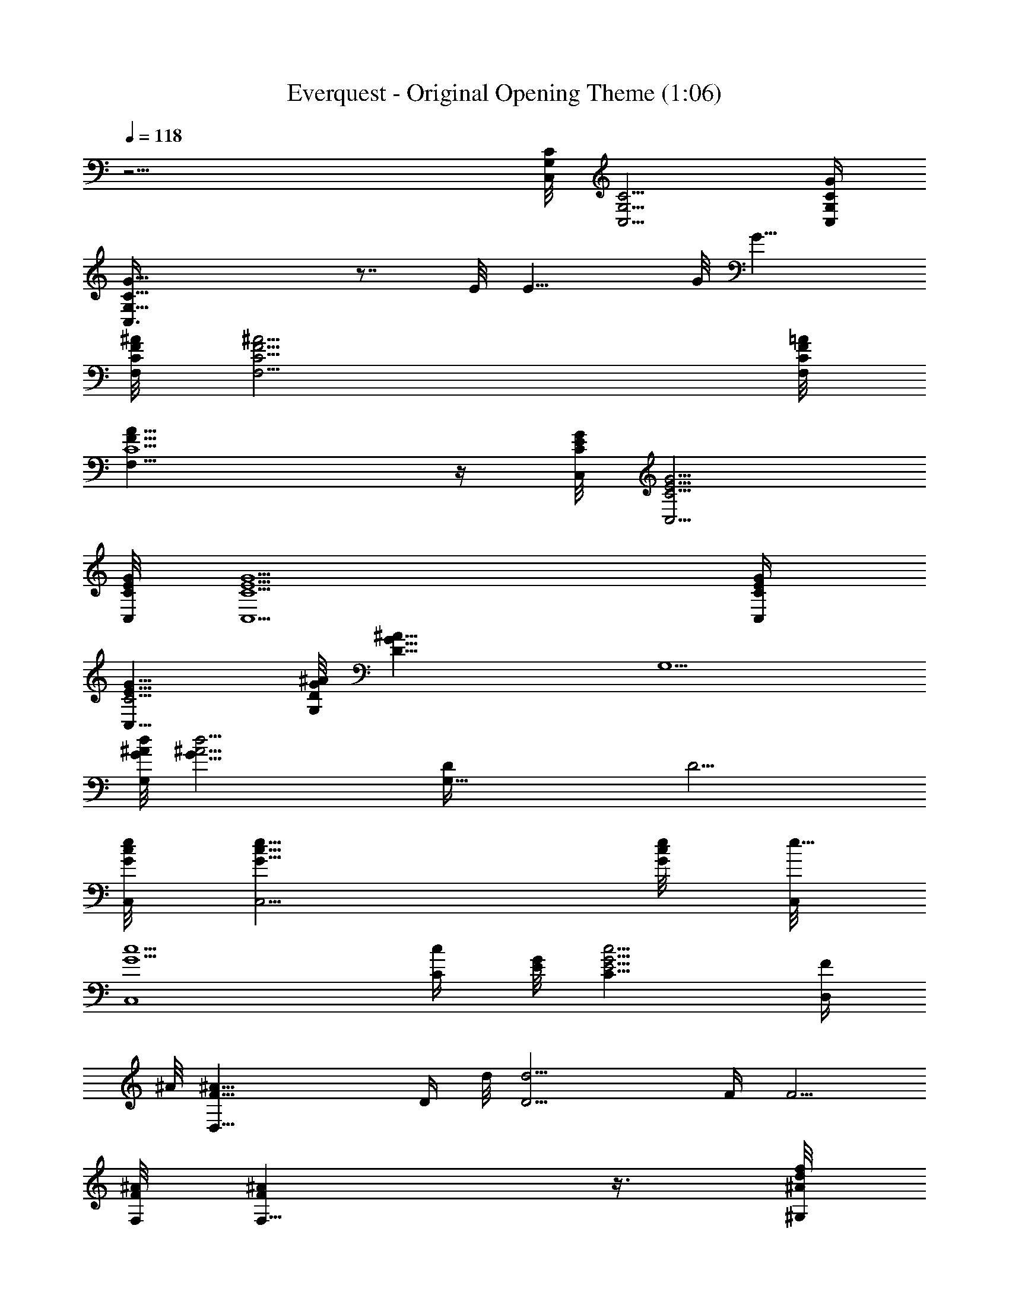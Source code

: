 X:1
T:Everquest - Original Opening Theme (1:06)
Z:Transcribed using LotRO MIDI Player:http://lotro.acasylum.com/midi
%  Original file:Everquest - Original Opening Theme.mid
%  Transpose:0
L:1/4
Q:118
K:C
z21/4 [C,/8C/8G,/8] [C,5/4G,5/4C5/4] [G,/4C,/4C/4G/4]
[G,31/8C,3/8C31/8G11/8] z7/8 E/8 [E11/8z5/4] G/8 [G11/8z9/8]
[C/8^A/8F/8F,/8] [C11/4^A11/4F11/4F,11/4] [=A/8F,/8F/8C/8]
[A21/8F,21/8F19/8C5/2] z/4 [E/8G/8C/8C,/8] [E5/4G5/4C5/4C,5/4]
[G/8C/8E/8C,/8] [G5/2C5/2E5/2C,5/2] [C/4E/4C,/4G/4]
[C5/4E9/8C,9/8G9/8] [D/8G/8^A/8G,/4] [D21/8G21/8^A21/8z/8] G,5/2
[d/8G/8^A/8G,/4] [d11/4G21/8^A11/4z/8] [G,21/8D/4] D9/4
[C,/8G/8c/8e/8] [C,5/4G9/8c9/8e9/8] [e/8G/4c/4] [C,/8e21/8]
[G5/2c5/2C,4] [c/4C/4z/8] [G/8E/8] [c5/4C11/8G5/4E5/4] [D,/4F/4z/8]
^A/8 [D,31/8F19/8^A31/8z3/8] [D/4z/8] d/8 [D13/4d13/4z7/4] F/4 F5/4
[F,/8F/8^A/8] [F,11/8F^A] z3/8 [f/8d/8^G,/8^A/8]
[f21/8d11/4^G,21/8^A11/4] [^G,/4c/4z/8] [^d/8^G/8]
[^G,21/8c5/2^d19/8^G21/8] z/4 [^G,/8^A/8=d/8F/8]
[^G,19/8^A19/8d5/2F19/8] [c/4^D/4^G,/4^G/4] [c19/8^D9/4^G,19/8^G17/8]
z/4 [=G/8d/8B/8=G,/4=D/4] [G9/8d9/8B9/8z/8] [G,D] z/8
[G/8d/8B/8D/8G,/8] [G11/4d11/4B11/4D11/4G,11/4] [G/8d/8B/8D/4G,/4]
[G9/8d9/8Bz/8] [D9/8G,] z/8 [G/8C/8c/8f/8] [G19/8C19/8c19/8f19/8]
[e/8c/8G/8C/8] [e21/8c5/2G5/2C21/8] z/8 [B/4d/4G,/4z/8] [D/8G/8]
[B9/8d9/8G,9/8DG9/8] z/8 [G/8D/8d/8B/8G,/8]
[G21/8D21/8d21/8B21/8G,21/8] z/8 [d/8G/8D/8B/8G,/8] [dGDBG,] z/8
[f/8d/4=A/4] [D/8D,/8f21/8] [d5/2A5/2D5/2D,5/2] [A/4f/4d/4D,/4D/4]
[A5/2f5/2d19/8D,9/4D5/2] z3/8 [B/8d/8G/8D/8G,/8]
[B3/8d3/8G/2D/2G,3/8] z3/4 [d/8G/8B/8D/4G,/4] [d19/8G19/8B9/4z/8]
[D19/8G,9/4] z/4 [D/8d/8G,/8G/8B/8] [D11/8d5/4G,5/4G5/4B5/4] z/8
[c/8A,/8] [c3/4A,7/8] z/2 A,/8 [A,9/8F/8] F [F/8f/8c/8A,/8c'/8]
[F15/8f5/4c11/8A,15/8c'5/4] z/8 [c/8f/8] [c5/4f5/4z/4] C/4 C3/4
[f/4c/4] [f7/8c7/8z/2] ^D/8 [^D5/8z/2] [a/8f/8c/8] [a5/4f5/4c11/8]
[g/8^d/8] [g5/2^d5/2z5/8] ^A/8 ^A15/8 [f/8=A/8c/8^D/8]
[f17/8A17/8c17/8^D17/8] z3/8 [^D,/8^D/8^d/8^A/8G/8]
[^D,7/4^D7/4^d13/8^A13/8G7/4] z/4 C,/8 [C,11/2z5/8] ^D/8 [^D3/4z5/8]
=d/8 [d3/4z5/8] c/8 [c3/4z5/8] G/8 [G3/2z11/8] =A/8 [A2z7/4] G,/8
[G,39/8z5/8] ^A/8 [^A3/4z5/8] a/8 [a5/8z/2] g/8 g5/8 d/8 d11/8 e/8
e3/2 [=D,/8f/8] [D,31/2fz5/8] =A/8 A5/8 z/8 a3/4 ^c3/4 [d3/4z5/8] a/8
[a5/8z/2] ^a/8 [^a3/4z5/8] [g3/4z5/8] =a/8 [a5/8z/2] e/8 [e5/8z/2]
f/8 [f5/8z/2] ^c/8 ^c/2 d/8 d/2 A5/8 [^A5/8z/2] ^c/8 ^c/2 d/8
[d5/8z/2] =A5/8 [^A5/8z/2] G/8 G/2 =A/8 A/2 F5/8 [G7/8z3/4] [Ez7/8]
[^C,/8^G,/8F/8] [^C,9^G,9F9] 